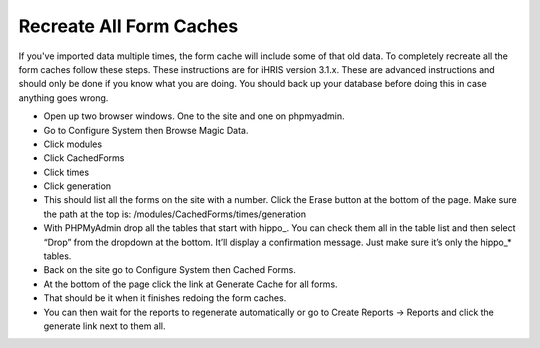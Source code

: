 Recreate All Form Caches
========================

If you've imported data multiple times, the form cache will include some of that old data.  To completely recreate all the form caches follow these steps.  These instructions are for iHRIS version 3.1.x.  These are advanced instructions and should only be done if you know what you are doing.  You should back up your database before doing this in case anything goes wrong.

* Open up two browser windows.  One to the site and one on phpmyadmin.
* Go to Configure System then Browse Magic Data.
* Click modules
* Click CachedForms
* Click times
* Click generation
* This should list all the forms on the site with a number.  Click the Erase button at the bottom of the page.  Make sure the path at the top is: /modules/CachedForms/times/generation
* With PHPMyAdmin drop all the tables that start with hippo_.  You can check them all in the table list and then select “Drop” from the dropdown at the bottom.  It’ll display a confirmation message.  Just make sure it’s only the hippo_* tables.
* Back on the site go to Configure System then Cached Forms.
* At the bottom of the page click the link at Generate Cache for all forms.
* That should be it when it finishes redoing the form caches.
* You can then wait for the reports to regenerate automatically or go to Create Reports -> Reports and click the generate link next to them all.

